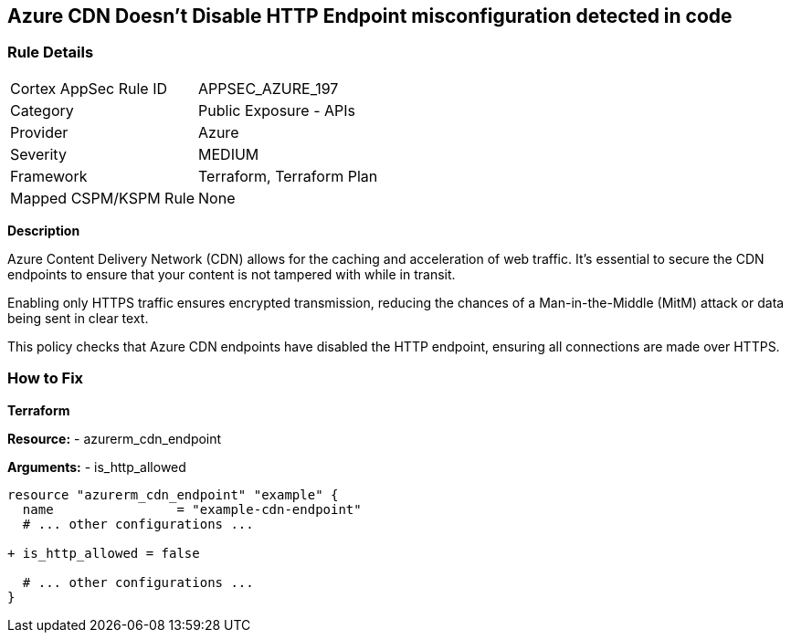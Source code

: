== Azure CDN Doesn't Disable HTTP Endpoint misconfiguration detected in code
// Ensure the Azure CDN disables the HTTP endpoint.

=== Rule Details

[cols="1,2"]
|===
|Cortex AppSec Rule ID |APPSEC_AZURE_197
|Category |Public Exposure - APIs
|Provider |Azure
|Severity |MEDIUM
|Framework |Terraform, Terraform Plan
|Mapped CSPM/KSPM Rule |None
|===
 

*Description*

Azure Content Delivery Network (CDN) allows for the caching and acceleration of web traffic. It's essential to secure the CDN endpoints to ensure that your content is not tampered with while in transit.

Enabling only HTTPS traffic ensures encrypted transmission, reducing the chances of a Man-in-the-Middle (MitM) attack or data being sent in clear text.

This policy checks that Azure CDN endpoints have disabled the HTTP endpoint, ensuring all connections are made over HTTPS.


=== How to Fix

*Terraform*

*Resource:* 
- azurerm_cdn_endpoint

*Arguments:* 
- is_http_allowed

[source,terraform]
----
resource "azurerm_cdn_endpoint" "example" {
  name                = "example-cdn-endpoint"
  # ... other configurations ...

+ is_http_allowed = false

  # ... other configurations ...
}
----

